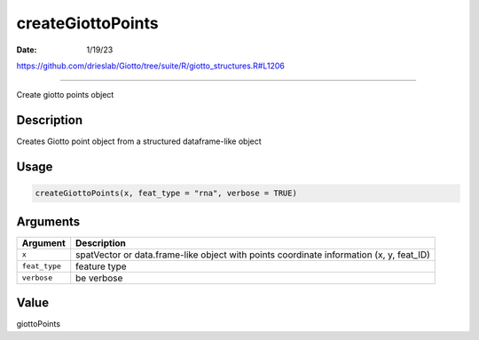 ==================
createGiottoPoints
==================

:Date: 1/19/23

https://github.com/drieslab/Giotto/tree/suite/R/giotto_structures.R#L1206



======================

Create giotto points object

Description
-----------

Creates Giotto point object from a structured dataframe-like object

Usage
-----

.. code:: r

   createGiottoPoints(x, feat_type = "rna", verbose = TRUE)

Arguments
---------

+-------------------------------+--------------------------------------+
| Argument                      | Description                          |
+===============================+======================================+
| ``x``                         | spatVector or data.frame-like object |
|                               | with points coordinate information   |
|                               | (x, y, feat_ID)                      |
+-------------------------------+--------------------------------------+
| ``feat_type``                 | feature type                         |
+-------------------------------+--------------------------------------+
| ``verbose``                   | be verbose                           |
+-------------------------------+--------------------------------------+

Value
-----

giottoPoints
